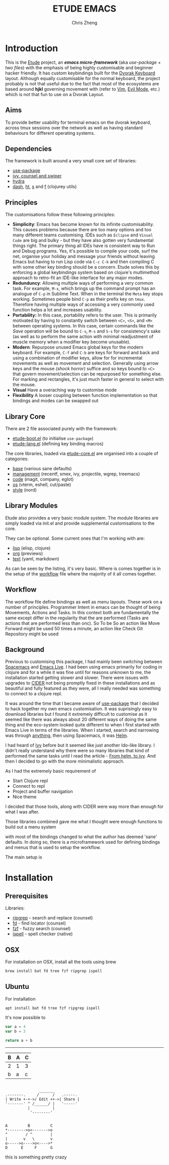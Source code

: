 #+TITLE:   ETUDE EMACS
#+AUTHOR:  Chris Zheng
#+EMAIL:   z@caudate.me
#+STARTUP: showall

* Introduction

This is the [[http://github.com/zcaudate/etude][Etude]] project, an /*emacs micro-framework*/ (aka
/use-package + two files/) with the emphasis of being highly
customisable and beginner hacker friendly. It has custom keybindings
built for the [[https://www.dvorak-keyboard.com/][Dvorak Keyboard]] layout. Although equally customisable
for the normal keyboard, the project probably is not that useful due
to the fact that most of the ecosystems are based around *hjkl*
governing movement with (refer to [[https://www.vim.org/][Vim]], [[https://github.com/emacs-evil/evil][Evil Mode]], etc.) which is not
that fun to use on a Dvorak Layout.

** Aims
To provide better usability for terminal emacs on the dvorak keyboard,
across tmux sessions over the network as well as having standard
behaviours for different operating systems.

** Dependencies

The framework is built around a very small core set of libraries:

- [[https://github.com/jwiegley/use-package][use-package]]
- [[https://github.com/abo-abo/swiper][ivy, counsel and swiper]]
- [[https://github.com/abo-abo/hydra][hydra]]
- [[https://github.com/magnars/dash.el][dash]], [[https://github.com/Wilfred/ht.el][ht]], [[https://github.com/magnars/s.el][s]] and [[https://github.com/rejeep/f.el][f]] (clojurey utils)

** Principles

The customisations follow these following principles:

- *Simplicity*: Emacs has become known for its infinite
  customisability. This causes problems because there are too many
  options and too many different teams customising. IDEs such as
  ~Eclipse~ and ~Visual Code~ are big and bulky - but they have also
  gotten very fundamental things right. The primary thing all IDEs
  have is consistent way to Run and Debug programs. Yes, it's possible
  to compile your code, surf the net, organise your holiday and
  message your friends without leaving Emacs but having to run Lisp
  code via ~C-c C-k~ and then compiling C with some other key binding
  should be a concern. Etude solves this by enforcing a global
  keybindings system based on clojure's multimethod approach to
  retro-fit an IDE-like interface for any major modes.
- *Redunduncy*: Allowing multiple ways of performing a very common
  task. For example, ~M-x~, which brings up the command prompt has an
  analogue of ~C-p~ in Sublime Text. When in the terminal the ~Meta~
  key stops working. Sometimes people bind ~C-p~ as their prefix key
  on ~tmux~. Therefore having multiple ways of accessing a very
  commonly used function helps a lot and increases usability.
- *Portability:* In this case, portability refers to the user. This is
  primarily motivated by having to constantly switch between ~<C>~,
  ~<S>~, and ~<M>~ between operating systems. In this case, certain
  commands like the /Save/ operation will be bound to ~C-s~, ~M-s~ and
  ~S-s~ for consistency's sake (as well as to perform the same action
  with minimal readjustment of muscle memory when a modifier key
  become unusable).
- *Modern*: Repurpose unused Emacs global keys for the modern
  keyboard. For example, ~C-f~ and ~C-b~ are keys for forward and back
  and using a combination of modifier keys, allow for for incremental
  movements as well as movement and selection. Generally using arrow
  keys and the mouse /(shock horror)/ suffice and so keys bound to
  ~<C>~ that govern movement/selection can be repurposed for something
  else. For marking and rectangles, it's just much faster in general
  to select with the mouse.
- *Visual* Have a overaching way to customise mode
- *Flexibility* A looser coupling between function implementation so
  that bindings and modes can be swapped out


** Library Core

There are 2 file associated purely with the framework:

- [[https://github.com/zcaudate/etude/blob/master/etude/etude-boot.el][etude-boot.el]] (to initialise ~use-package~)
- [[https://github.com/zcaudate/etude/blob/master/etude/etude-lang.el][etude-lang.el]] (defining key binding macros)

The core libraries, loaded via [[https://github.com/zcaudate/etude/blob/master/etude/etude-core.el][etude-core.el]] are organised into a
couple of categories:

- [[https://github.com/zcaudate/etude/blob/master/etude/core/etude-core-base.el][base]] (various sane defaults)
- [[https://github.com/zcaudate/etude/blob/master/etude/core/etude-core-management.el][management]] (recentf, smex, ivy, projectile, wgrep, treemacs)
- [[https://github.com/zcaudate/etude/blob/master/etude/core/etude-core-code.el][code]] (magit, company, eglot)
- [[https://github.com/zcaudate/etude/blob/master/etude/core/etude-core-os.el][os]] (vterm, eshell, cut/paste)
- [[https://github.com/zcaudate/etude/blob/master/etude/core/etude-core-style.el][style]] (nord)

** Library Modules

Etude also provides a very basic module system. The module libraries
are simply loaded via init.el and provide supplemental customisations
to the core. 

They can be optional. Some current ones that I'm working with are:

- [[https://github.com/zcaudate/etude/blob/master/etude/module/etude-module-lisp.el][lisp]] (elisp, clojure)
- [[https://github.com/zcaudate/etude/blob/master/etude/module/etude-module-org.el][org]]  (previews)
- [[https://github.com/zcaudate/etude/blob/master/etude/module/etude-module-text.el][text]] (yaml, markdown)

As can be seen by the listing, it's very basic. Where is comes
together is in the setup of the [[https://github.com/zcaudate/etude/blob/master/etude/core/etude-core-workflow.el][workflow]] file where the majority of it
all comes together.

** Workflow

The workflow file define bindings as well as menu layouts. These work
on a number of principles. Programmer Intent in emacs can be thought
of being Movements, Actions and Tasks. In this context both are fundamentally the
same except differ in the regularity that the are performed (Tasks are
actions that are performed less than onc). So To be So
an action like Move Forward might be used 50 times a minute, an action
like Check Git Repository might be used






** Background

Previous to customising this package, I had mainly been switching
between [[https://www.spacemacs.org/][Spacemacs]] and [[https://github.com/overtone/emacs-live][Emacs Live]]. I had been using emacs primarily for
coding in clojure and for a while it was fine until for reasons
unknown to me, the installation started getting slower and
slower. There were issues with upgrades to [[https://github.com/clojure-emacs/cider/][CIDER]] not being promptly
fixed in these installations and as beautiful and fully featured as
they were, all I really needed was something to connect to a clojure
repl.

It was around the time that I became aware of [[https://github.com/jwiegley/use-package][use-package]] that I
decided to hack together my own emacs customisation. It was
suprisingly easy to download libraries but I found it extremely
difficult to customise as it seemed like there was always about 20
different ways of doing the same thing and the eco-system looked quite
different to when I first started with Emacs Live in terms of the
libraries. When I started, search and narrowing was through [[https://github.com/emacs-jp/anything][anything]],
then using Spacemacs, it was [[https://github.com/emacs-helm/helm][Helm]].

I had heard of [[https://github.com/abo-abo/swiper][Ivy]] before but it seemed like just another Ido-like
library. I didn't really understand why there were so many libraries
that kind of performed the same tasks until I read the article - [[https://sam217pa.github.io/2016/09/13/from-helm-to-ivy/][From
helm, to ivy]]. And then I decided to go with the more minimalistic
approach.

As I had the extremely basic requirement of

- Start Clojure repl
- Connect to repl
- Project and buffer navigation
- Nice theme
    
I decided that those tools, along with CIDER were way more than enough
for what I was after.

Those libraries combined gave me what I thought were enough functions
to build out a menu system

with most of the bindings changed to what the author has deemed 'sane'
defaults. In doing so, there is a microframework used for defining
bindings and menus that is used to setup the workflow.

The main setup is



* Installation 

** Prerequisites

Libraries:

- [[https://github.com/BurntSushi/ripgrep][ripgrep]] - search and replace (counsel)
- [[https://github.com][fd]] - find locator (counsel)
- [[https://github.com/junegunn/fzf][fzf]] - fuzzy search (counsel)
- [[https://www.gnu.org/software/ispell/][ispell]] - spell checker (native)

** OSX

For installation on OSX, install all the tools using brew

#+BEGIN_SRC bash :os osx
brew install bat fd tree fzf ripgrep ispell
#+END_SRC

** Ubuntu

For installation

#+BEGIN_SRC shell :os ubuntu
apt install bat fd tree fzf ripgrep ispell
#+END_SRC

It's now possible to

#+BEGIN_SRC js
var a = 4
var b = 3

return a + b
#+END_SRC

#+RESULTS:
: 7


-------------
| B | A | C |
|---|---|---|
| 2 | 1 | 3 |
| b | a | c |

#+BEGIN_SRC md.graph

                 _______            
  .-------.     /      /   .-----.  
  | Write +-+->/ Edit ++->| Share |   
  '-------' ^ /______/ |   '-----'  
            |          |            
             '--------'             

#+END_SRC



#+BEGIN_SRC md.graph
  A         B         C   
  *-------->o<------->o   
  ^        / ^        |   
  |       v   \       v   
  o----->o---->o<---->*   
  D      E     F      G   
#+END_SRC


this is something pretty crazy
